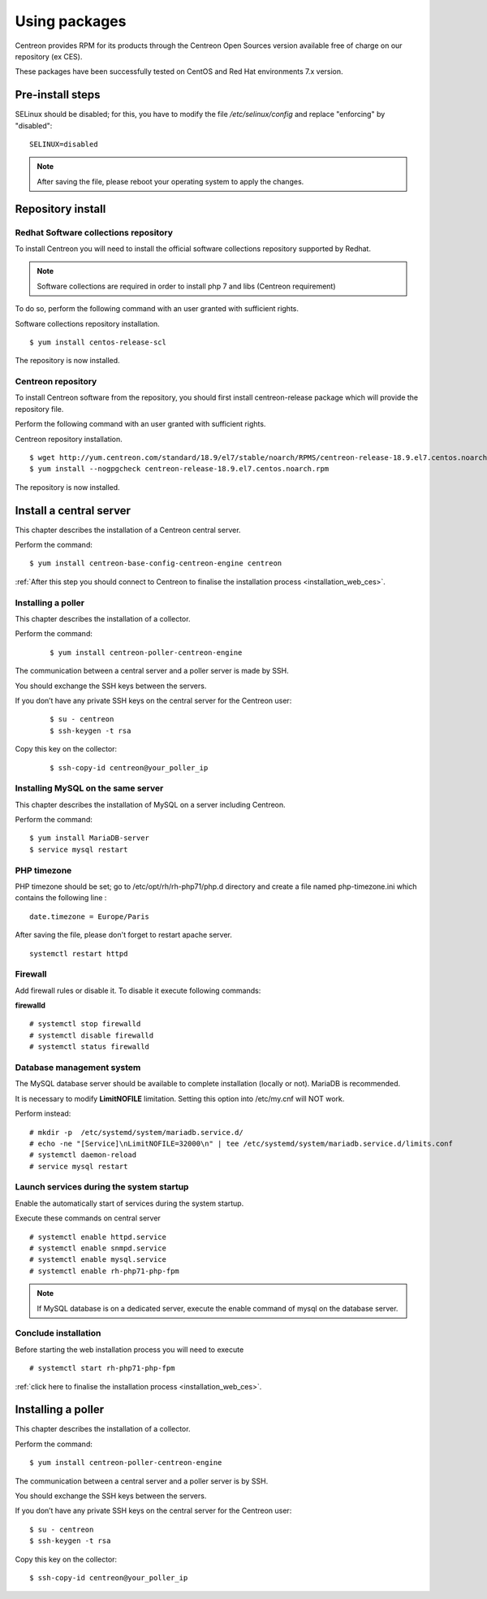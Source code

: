 .. _install_from_packages:

==============
Using packages
==============

Centreon provides RPM for its products through the Centreon Open Sources version available free of charge on our repository (ex CES).

These packages have been successfully tested on CentOS and Red Hat environments 7.x version.

*****************
Pre-install steps
*****************

SELinux should be disabled; for this, you have to modify the file */etc/selinux/config* and replace "enforcing" by "disabled":

::

    SELINUX=disabled

.. note::
    After saving the file, please reboot your operating system to apply the changes.

******************
Repository install
******************

Redhat Software collections repository
--------------------------------------

To install Centreon you will need to install the official software collections repository supported by Redhat.

.. note::
    Software collections are required in order to install php 7 and libs (Centreon requirement)

To do so, perform the following command with an user granted with sufficient rights.

Software collections repository installation.

::

   $ yum install centos-release-scl


The repository is now installed.

Centreon repository
-------------------

To install Centreon software from the repository, you should first install centreon-release package
which will provide the repository file.

Perform the following command with an user granted with sufficient rights.

Centreon repository installation.

::

   $ wget http://yum.centreon.com/standard/18.9/el7/stable/noarch/RPMS/centreon-release-18.9.el7.centos.noarch.rpm
   $ yum install --nogpgcheck centreon-release-18.9.el7.centos.noarch.rpm


The repository is now installed.


************************
Install a central server
************************

This chapter describes the installation of a Centreon central server.

Perform the command:

::

  $ yum install centreon-base-config-centreon-engine centreon

:ref:`After this step you should connect to Centreon to finalise the installation process <installation_web_ces>`.

Installing a poller
--------------------

This chapter describes the installation of a collector.

Perform the command:

 ::

 $ yum install centreon-poller-centreon-engine

The communication between a central server and a poller server is made by SSH.

You should exchange the SSH keys between the servers.

If you don’t have any private SSH keys on the central server for the Centreon user:

 ::

 $ su - centreon
 $ ssh-keygen -t rsa

Copy this key on the collector:

 ::

 $ ssh-copy-id centreon@your_poller_ip


Installing MySQL on the same server
-----------------------------------

This chapter describes the installation of MySQL on a server including Centreon.

Perform the command:

::

   $ yum install MariaDB-server
   $ service mysql restart


PHP timezone
------------

PHP timezone should be set; go to /etc/opt/rh/rh-php71/php.d directory and create a file named php-timezone.ini which contains the following line :

::

    date.timezone = Europe/Paris

After saving the file, please don't forget to restart apache server.

::

    systemctl restart httpd

Firewall
--------

Add firewall rules or disable it. To disable it execute following commands:

**firewalld** ::

    # systemctl stop firewalld
    # systemctl disable firewalld
    # systemctl status firewalld

Database management system
--------------------------

The MySQL database server should be available to complete installation (locally or not). MariaDB is recommended.

It is necessary to modify **LimitNOFILE** limitation.
Setting this option into /etc/my.cnf will NOT work.

Perform instead:

::

   # mkdir -p  /etc/systemd/system/mariadb.service.d/
   # echo -ne "[Service]\nLimitNOFILE=32000\n" | tee /etc/systemd/system/mariadb.service.d/limits.conf
   # systemctl daemon-reload
   # service mysql restart

Launch services during the system startup
-----------------------------------------

Enable the automatically start of services during the system startup.

Execute these commands on central server ::

    # systemctl enable httpd.service
    # systemctl enable snmpd.service
    # systemctl enable mysql.service
    # systemctl enable rh-php71-php-fpm

.. note::
    If MySQL database is on a dedicated server, execute the enable command of mysql on the database server.

Conclude installation
---------------------

Before starting the web installation process you will need to execute ::

    # systemctl start rh-php71-php-fpm

:ref:`click here to finalise the installation process <installation_web_ces>`.

*******************
Installing a poller
*******************

This chapter describes the installation of a collector.

Perform the command:

::

  $ yum install centreon-poller-centreon-engine

The communication between a central server and a poller server is by SSH.

You should exchange the SSH keys between the servers.

If you don’t have any private SSH keys on the central server for the Centreon user:

::

    $ su - centreon
    $ ssh-keygen -t rsa

Copy this key on the collector:

::

    $ ssh-copy-id centreon@your_poller_ip
